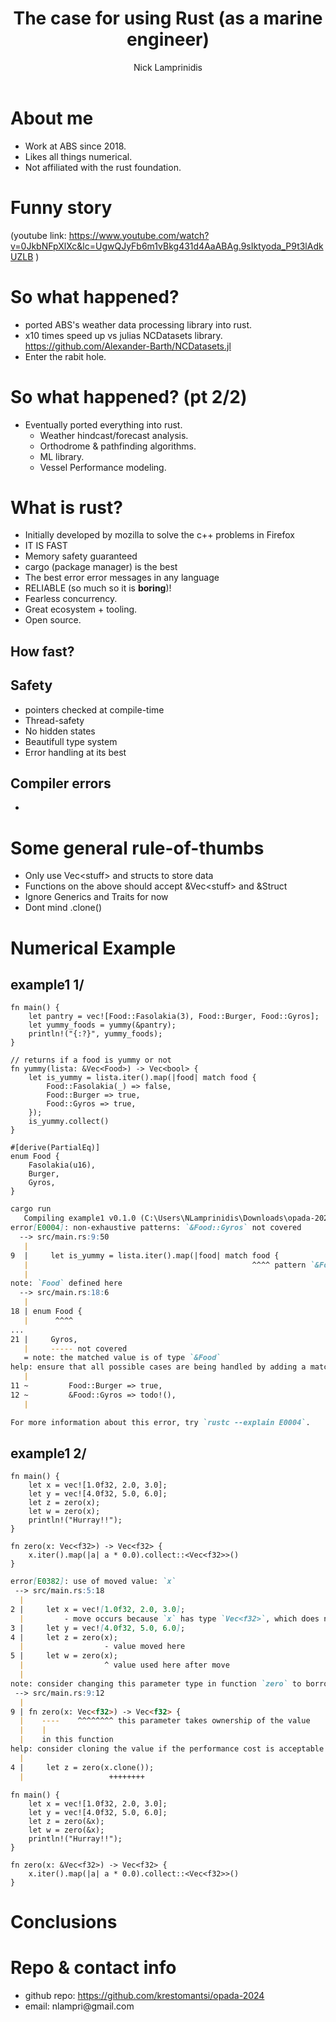 #+title: The case for using Rust (as a marine engineer)
#+author: Nick Lamprinidis
#+STARTUP: inlineimages

* About me

+ Work at ABS since 2018.
+ Likes all things numerical.
+ Not affiliated with the rust foundation.

* Funny story

[[./images/utube_comment.png]]
(youtube link: [[https://www.youtube.com/watch?v=0JkbNFpXlXc&lc=UgwQJyFb6m1vBkg431d4AaABAg.9sIktyoda_P9t3lAdkUZLB]] )

* So what happened?
- ported ABS's weather data processing library into rust.
- x10 times speed up vs julias NCDatasets library.
  [[https://github.com/Alexander-Barth/NCDatasets.jl]]
- Enter the rabit hole.
#+attr_html: :width 100px
#+attr_latex: :width 100px
[[./images/rewriteinrust.jpg]]

* So what happened? (pt 2/2)
- Eventually ported everything into rust.
  + Weather hindcast/forecast analysis.
  + Orthodrome & pathfinding algorithms.
  + ML library.
  + Vessel Performance modeling.

* What is rust?

- Initially developed by mozilla to solve the c++ problems in Firefox
- IT IS FAST
- Memory safety guaranteed
- cargo (package manager) is the best
- The best error error messages in any language
- RELIABLE (so much so it is *boring*)!
- Fearless concurrency.
- Great ecosystem + tooling.
- Open source.

** How fast?

[[./images/fastest-elapsed-imp.svg]]

** Safety

+ pointers checked at compile-time
+ Thread-safety
+ No hidden states
+ Beautifull type system
+ Error handling at its best

** Compiler errors
+

* Some general rule-of-thumbs

+ Only use Vec<stuff> and structs to store data
+ Functions on the above should accept &Vec<stuff> and &Struct
+ Ignore Generics and Traits for now
+ Dont mind .clone()

* Numerical Example
** example1 1/

#+begin_src
fn main() {
    let pantry = vec![Food::Fasolakia(3), Food::Burger, Food::Gyros];
    let yummy_foods = yummy(&pantry);
    println!("{:?}", yummy_foods);
}

// returns if a food is yummy or not
fn yummy(lista: &Vec<Food>) -> Vec<bool> {
    let is_yummy = lista.iter().map(|food| match food {
        Food::Fasolakia(_) => false,
        Food::Burger => true,
        Food::Gyros => true,
    });
    is_yummy.collect()
}

#[derive(PartialEq)]
enum Food {
    Fasolakia(u16),
    Burger,
    Gyros,
}
#+end_src

#+reveal: split
#+begin_src markdown
cargo run
   Compiling example1 v0.1.0 (C:\Users\NLamprinidis\Downloads\opada-2024\example1)
error[E0004]: non-exhaustive patterns: `&Food::Gyros` not covered
  --> src/main.rs:9:50
   |
9  |     let is_yummy = lista.iter().map(|food| match food {
   |                                                  ^^^^ pattern `&Food::Gyros` not covered
   |
note: `Food` defined here
  --> src/main.rs:18:6
   |
18 | enum Food {
   |      ^^^^
...
21 |     Gyros,
   |     ----- not covered
   = note: the matched value is of type `&Food`
help: ensure that all possible cases are being handled by adding a match arm with a wildcard pattern or an explicit pattern as shown
   |
11 ~         Food::Burger => true,
12 ~         &Food::Gyros => todo!(),
   |

For more information about this error, try `rustc --explain E0004`.
#+end_src

** example1 2/
#+begin_src
fn main() {
    let x = vec![1.0f32, 2.0, 3.0];
    let y = vec![4.0f32, 5.0, 6.0];
    let z = zero(x);
    let w = zero(x);
    println!("Hurray!!");
}

fn zero(x: Vec<f32>) -> Vec<f32> {
    x.iter().map(|a| a * 0.0).collect::<Vec<f32>>()
}
#+end_src

#+reveal: split

#+begin_src markdown
error[E0382]: use of moved value: `x`
 --> src/main.rs:5:18
  |
2 |     let x = vec![1.0f32, 2.0, 3.0];
  |         - move occurs because `x` has type `Vec<f32>`, which does not implement the `Copy` trait
3 |     let y = vec![4.0f32, 5.0, 6.0];
4 |     let z = zero(x);
  |                  - value moved here
5 |     let w = zero(x);
  |                  ^ value used here after move
  |
note: consider changing this parameter type in function `zero` to borrow instead if owning the value isn't necessary
 --> src/main.rs:9:12
  |
9 | fn zero(x: Vec<f32>) -> Vec<f32> {
  |    ----    ^^^^^^^^ this parameter takes ownership of the value
  |    |
  |    in this function
help: consider cloning the value if the performance cost is acceptable
  |
4 |     let z = zero(x.clone());
  |                   ++++++++
#+end_src

#+reveal:split
#+begin_src
fn main() {
    let x = vec![1.0f32, 2.0, 3.0];
    let y = vec![4.0f32, 5.0, 6.0];
    let z = zero(&x);
    let w = zero(&x);
    println!("Hurray!!");
}

fn zero(x: &Vec<f32>) -> Vec<f32> {
    x.iter().map(|a| a * 0.0).collect::<Vec<f32>>()
}
#+end_src

* Conclusions

* Repo & contact info
+ github repo: https://github.com/krestomantsi/opada-2024
+ email: nlampri@gmail.com
